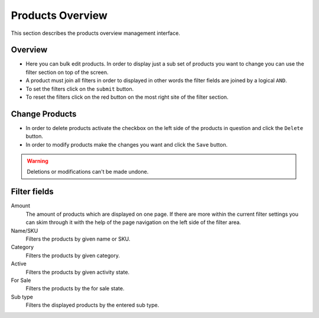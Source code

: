 .. index:: Product, Price Calculator

.. _products_overview_management_interface:

=================
Products Overview
=================

This section describes the products overview management interface.

Overview
========

* Here you can bulk edit products. In order to display just a sub set of
  products you want to change you can use the filter section on top of the
  screen.

* A product must join all filters in order to displayed in other words the
  filter fields are joined by a logical ``AND``.

* To set the filters click on the ``submit`` button.

* To reset the filters click on the red button on the most right site of the
  filter section.

Change Products
===============

* In order to delete products activate the checkbox on the left side of the
  products in question and click the ``Delete`` button.

* In order to modify products make the changes you want and click the ``Save``
  button.

.. warning::

    Deletions or modifications can't be made undone.

Filter fields
=============

Amount
    The amount of products which are displayed on one page. If there are more
    within the current filter settings you can skim through it with the help
    of the page navigation on the left side of the filter area.

Name/SKU
    Filters the products by given name or SKU.

Category
    Filters the products by given category.

Active
    Filters the products by given activity state.

For Sale
    Filters the products by the for sale state.

Sub type
    Filters the displayed products by the entered sub type.

